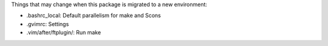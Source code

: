 Things that may change when this package is migrated to a new environment:

* .bashrc_local: Default parallelism for make and Scons

* .gvimrc: Settings

* .vim/after/ftplugin/: Run make
